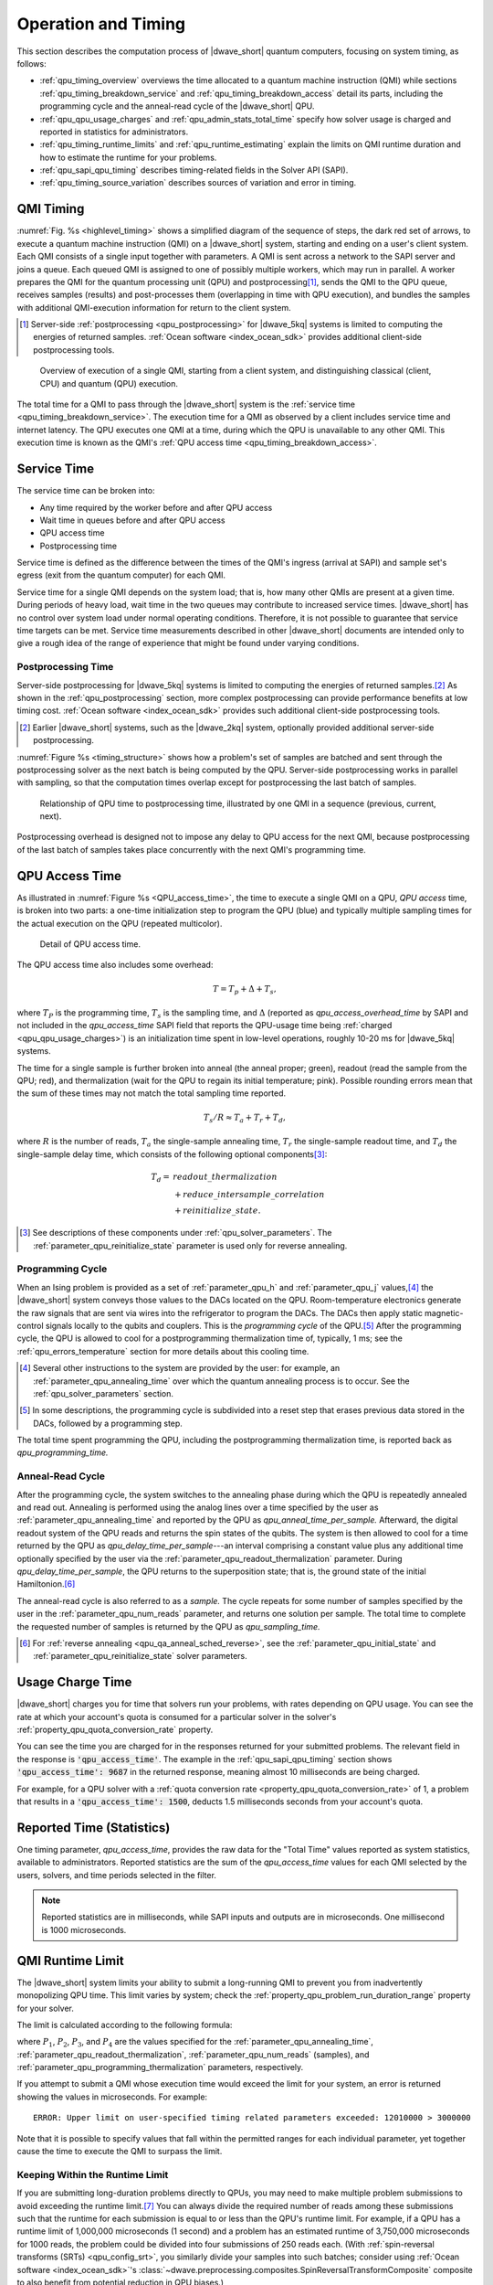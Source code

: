 .. _qpu_operation_timing:

====================
Operation and Timing
====================

This section describes the computation process of |dwave_short| quantum
computers, focusing on system timing, as follows:

*   :ref:`qpu_timing_overview` overviews the time allocated to a quantum machine
    instruction (QMI) while sections :ref:`qpu_timing_breakdown_service` and
    :ref:`qpu_timing_breakdown_access` detail its parts, including the
    programming cycle and the anneal-read cycle of the |dwave_short| QPU.
*   :ref:`qpu_qpu_usage_charges` and :ref:`qpu_admin_stats_total_time` specify
    how solver usage is charged and reported in statistics for administrators.
*   :ref:`qpu_timing_runtime_limits` and :ref:`qpu_runtime_estimating` explain
    the limits on QMI runtime duration and how to estimate the runtime for your
    problems.
*   :ref:`qpu_sapi_qpu_timing` describes timing-related fields in the Solver
    API (SAPI).
*   :ref:`qpu_timing_source_variation` describes sources of variation and error
    in timing.

.. _qpu_timing_overview:

QMI Timing
==========

:numref:`Fig. %s <highlevel_timing>` shows a simplified diagram of the sequence
of steps, the dark red set of arrows, to execute a quantum machine instruction
(QMI) on a |dwave_short| system, starting and ending on a user's client system.
Each QMI consists of a single input together with parameters. A QMI is sent
across a network to the SAPI server and joins a queue. Each queued QMI is
assigned to one of possibly multiple workers, which may run in parallel. A
worker prepares the QMI for the quantum processing unit (QPU) and
postprocessing\ [#]_\ , sends the QMI to the QPU queue, receives samples
(results) and post-processes them (overlapping in time with QPU execution), and
bundles the samples with additional QMI-execution information for return to the
client system.

.. [#]
    Server-side :ref:`postprocessing <qpu_postprocessing>` for |dwave_5kq|
    systems is limited to computing the energies of returned samples.
    :ref:`Ocean software <index_ocean_sdk>` provides additional
    client-side postprocessing tools.

.. figure:: ../_images/highlevel_timing.png
    :name: highlevel_timing
    :alt: Diagram showing an overview of the execution of a QMI on the system,
        highlighting QPU access and service time.

    Overview of execution of a single QMI, starting from a client system, and
    distinguishing classical (client, CPU) and quantum (QPU) execution.

The total time for a QMI to pass through the |dwave_short| system is the
:ref:`service time <qpu_timing_breakdown_service>`.
The execution time for a QMI as observed by a client includes service time and
internet latency. The QPU executes one QMI at a time, during which the QPU is
unavailable to any other QMI. This execution time is known as the QMI's
:ref:`QPU access time <qpu_timing_breakdown_access>`.

.. _qpu_timing_breakdown_service:

Service Time
============

The service time can be broken into:

-   Any time required by the worker before and after QPU access
-   Wait time in queues before and after QPU access
-   QPU access time
-   Postprocessing time

Service time is defined as the difference between the times of the QMI's ingress
(arrival at SAPI) and sample set's egress (exit from the quantum computer) for
each QMI.

Service time for a single QMI depends on the system load; that is, how many
other QMIs are present at a given time. During periods of heavy load, wait time
in the two queues may contribute to increased service times. |dwave_short| has
no control over system load under normal operating conditions. Therefore, it is
not possible to guarantee that service time targets can be met. Service time
measurements described in other |dwave_short| documents are intended only to
give a rough idea of the range of experience that might be found under varying
conditions.

.. dropdown:: Viewing the Service Time for Your Problems

    You can know the service time for a submitted problem by calculating the
    difference between its recorded egress and ingress times.

    On the dashboard in the Leap service, you can select a submitted problem (by
    your assigned label or its SAPI-assigned identifier) and view those times as
    shown here:

    .. figure:: ../_images/leap_service_time.png
        :name: leapServiceTime
        :alt: Snapshot of the Leap service's Problem Parameters for the problem.

        Ingress and egress times for a problem in the Leap service.

    Alternatively, you can retrieve this same information from SAPI in various
    ways, as demonstrated in the :ref:`qpu_sapi_qpu_timing` section and in
    examples in the :ref:`leap_sapi_rest` section.

Postprocessing Time
-------------------

Server-side postprocessing for |dwave_5kq| systems is limited to computing the
energies of returned samples.\ [#]_ As shown in the :ref:`qpu_postprocessing`
section, more complex postprocessing can provide performance benefits at low
timing cost. :ref:`Ocean software <index_ocean_sdk>` provides such additional
client-side postprocessing tools.

.. [#]
    Earlier |dwave_short| systems, such as the |dwave_2kq| system, optionally
    provided additional server-side postprocessing.

:numref:`Figure %s <timing_structure>` shows how a problem's set of samples are
batched and sent through the postprocessing solver as the next batch is being
computed by the QPU. Server-side postprocessing works in parallel with sampling,
so that the computation times overlap except for postprocessing the last batch
of samples.

.. figure:: ../_images/timing_structure.png
    :name: timing_structure
    :width: 80 %
    :alt: Diagram showing the breakdown of timing in the |dwave_short| QPU. The
        entire span of a current problem is reported as QPU access time. This is
        divided into two parts: QPU programming time and QPU sampling time. QPU
        sampling time is further broken down into individual samples (reads),
        each of which requires anneal time, readout time, and a small QPU delay
        time per sample. Sampling time may also include postprocessing time if
        this is enabled for the problem. A small about of postprocessing
        overhead time is also required for each problem regardless of whether
        postprocessing is enabled. In summary, the system reports back the
        following values: QPU access time, QPU sampling time, QPU anneal time
        per sample, QPU readout time per sample, QPU delay time per sample,
        total postprocessing time, and postprocessing overhead time.

    Relationship of QPU time to postprocessing time, illustrated by one QMI in a
    sequence (previous, current, next).

Postprocessing overhead is designed not to impose any delay to QPU access for
the next QMI, because postprocessing of the last batch of samples takes place
concurrently with the next QMI's programming time.

.. dropdown:: Viewing the Postprocessing Time for Your Problems

    As shown in :numref:`Fig. %s <timing_structure>`,
    ``total_post_processing_time`` is the sum of all times for the
    "Post Process" boxes while ``post_processing_overhead_time`` is the extra
    time needed (a single "Post Process" box) to process the last batch of
    samples. This latter time together with ``qpu_access_time`` contributes to
    overall service time.

    On the dashboard in the Leap service, you can click on a submitted problem
    identified by your assigned label or its SAPI-assigned identifier and see
    its postprocessing times. Alternatively, you can retrieve this same
    information from SAPI as demonstrated in the :ref:`qpu_sapi_qpu_timing`
    section.

.. _qpu_timing_breakdown_access:

QPU Access Time
===============

As illustrated in :numref:`Figure %s <QPU_access_time>`, the time to execute a
single QMI on a QPU, *QPU access* time, is broken into two parts: a one-time
initialization step to program the QPU (blue) and typically multiple sampling
times for the actual execution on the QPU (repeated multicolor).

.. figure:: ../_images/QPU_access_time.png
    :scale: 50%
    :name: QPU_access_time
    :alt: Diagram showing the breakdown of QPU access time. The implicit
        horizontal axis in this diagram is time, because this diagram shows how
        the QPU access time changes over time. QPU access time begins with the
        single largest fixed block of time: programming time. This block is the
        same regardless of the number of samples specified. The rest of the
        block repeats per sample (within a repeating block called QPU sampling
        time): QPU anneal time per sample, QPU readout time per sample, QPU
        readout time per sample, and QPU delay time per sample.

    Detail of QPU access time.

The QPU access time also includes some overhead:

.. math::

    T  =   T_p +  \Delta +  T_s,

where :math:`T_P` is the programming time, :math:`T_s` is the sampling time, and
:math:`\Delta` (reported as *qpu_access_overhead_time* by SAPI and not included
in the *qpu_access_time* SAPI field that reports the QPU-usage time being
:ref:`charged <qpu_qpu_usage_charges>`) is an initialization time spent in
low-level operations, roughly 10-20 ms for |dwave_5kq| systems.

The time for a single sample is further broken into anneal (the anneal
proper; green), readout (read the sample from the QPU; red), and thermalization
(wait for the QPU to regain its initial temperature; pink).
Possible rounding errors mean that the sum of these times may not match
the total sampling time reported.

.. math::

    T_s  / R   \approx  T_a  + T_r + T_d,

where :math:`R` is the number of reads, :math:`T_a` the single-sample annealing
time, :math:`T_r` the single-sample readout time, and :math:`T_d` the
single-sample delay time, which consists of the following optional
components\ [#]_\ :

.. math::

    T_d  = &readout\_thermalization \\
    &+ reduce\_intersample\_correlation \\
    &+ reinitialize\_state.

.. [#]
    See descriptions of these components under
    :ref:`qpu_solver_parameters`. The
    :ref:`parameter_qpu_reinitialize_state` parameter is used only for reverse
    annealing.

Programming Cycle
-----------------

When an Ising problem is provided as a set of :ref:`parameter_qpu_h` and
:ref:`parameter_qpu_j` values,\ [#]_ the |dwave_short| system conveys those
values to the DACs located on the QPU. Room-temperature electronics generate the
raw signals that are sent via wires into the refrigerator to program the DACs.
The DACs then apply static magnetic-control signals locally to the qubits and
couplers. This is the *programming cycle* of the QPU.\ [#]_ After the
programming cycle, the QPU is allowed to cool for a postprogramming
thermalization time of, typically, 1 ms; see the :ref:`qpu_errors_temperature`
section for more details about this cooling time.

.. [#]
    Several other instructions to the system are provided by the user: for
    example, an :ref:`parameter_qpu_annealing_time` over which the quantum
    annealing process is to occur. See the :ref:`qpu_solver_parameters` section.

.. [#]
    In some descriptions, the programming cycle is subdivided into a reset step
    that erases previous data stored in the DACs, followed by a programming
    step.

The total time spent programming the QPU, including the postprogramming
thermalization time, is reported back as *qpu_programming_time.*

Anneal-Read Cycle
-----------------

After the programming cycle, the system switches to the annealing phase during
which the QPU is repeatedly annealed and read out. Annealing is performed using
the analog lines over a time specified by the user as
:ref:`parameter_qpu_annealing_time` and reported by the QPU as
*qpu_anneal_time_per_sample.* Afterward, the digital readout system of the QPU
reads and returns the spin states of the qubits. The system is then allowed to
cool for a time returned by the QPU as *qpu_delay_time_per_sample*---an interval
comprising a constant value plus any additional time optionally specified by the
user via the :ref:`parameter_qpu_readout_thermalization` parameter. During
*qpu_delay_time_per_sample*, the QPU returns to the superposition state; that
is, the ground state of the initial Hamiltonion.\ [#]_

The anneal-read cycle is also referred to as a *sample.* The cycle repeats for
some number of samples specified by the user in the
:ref:`parameter_qpu_num_reads` parameter, and returns one solution per sample.
The total time to complete the requested number of samples is returned by the
QPU as *qpu_sampling_time.*

.. [#] For :ref:`reverse annealing <qpu_qa_anneal_sched_reverse>`,
    see the :ref:`parameter_qpu_initial_state` and
    :ref:`parameter_qpu_reinitialize_state` solver parameters.

.. _qpu_qpu_usage_charges:

Usage Charge Time
=================

|dwave_short| charges you for time that solvers run your problems, with rates
depending on QPU usage. You can see the rate at which your account's quota is
consumed for a particular solver in the solver's
:ref:`property_qpu_quota_conversion_rate` property.

You can see the time you are charged for in the responses returned for your
submitted problems. The relevant field in the response is
:code:`'qpu_access_time'`. The example in the :ref:`qpu_sapi_qpu_timing` section
shows :code:`'qpu_access_time': 9687` in the returned response, meaning almost
10 milliseconds are being charged.

For example, for a QPU solver with a
:ref:`quota conversion rate <property_qpu_quota_conversion_rate>` of 1, a
problem that results in a :code:`'qpu_access_time': 1500`, deducts
1.5 milliseconds seconds from your account's quota.

.. _qpu_admin_stats_total_time:

Reported Time (Statistics)
==========================

One timing parameter, *qpu_access_time*, provides the raw data for the
"Total Time" values reported as system statistics, available to administrators.
Reported statistics are the sum of the *qpu_access_time* values for each QMI
selected by the users, solvers, and time periods selected in the filter.

.. note::
    Reported statistics are in milliseconds, while SAPI inputs and outputs are
    in microseconds.  One millisecond is 1000 microseconds.

.. _qpu_timing_runtime_limits:

QMI Runtime Limit
=================

The |dwave_short| system limits your ability to submit a long-running QMI to
prevent you from inadvertently monopolizing QPU time. This limit varies by
system; check the :ref:`property_qpu_problem_run_duration_range` property for
your solver.

The limit is calculated according to the following formula:

.. math::
    :nowrap:

    \begin{equation}
        Duration = ((P_1 + P_2) * P_3) + P_4
    \end{equation}

where :math:`P_1`, :math:`P_2`, :math:`P_3`, and :math:`P_4` are the values
specified for the :ref:`parameter_qpu_annealing_time`,
:ref:`parameter_qpu_readout_thermalization`,
:ref:`parameter_qpu_num_reads` (samples), and
:ref:`parameter_qpu_programming_thermalization` parameters, respectively.

If you attempt to submit a QMI whose execution time would exceed the limit for
your system, an error is returned showing the values in microseconds. For
example:

.. parsed-literal::

    ERROR: Upper limit on user-specified timing related parameters exceeded: 12010000 > 3000000

Note that it is possible to specify values that fall within the permitted ranges
for each individual parameter, yet together cause the time to execute the QMI to
surpass the limit.

.. _qpu_timing_runtime_limit_keep_within:

Keeping Within the Runtime Limit
--------------------------------

If you are submitting long-duration problems directly to QPUs, you may need to
make multiple problem submissions to avoid exceeding the runtime limit.\ [#]_
You can always divide the required number of reads among these submissions such
that the runtime for each submission is equal to or less than the QPU's runtime
limit. For example, if a QPU has a runtime limit of 1,000,000 microseconds (1
second) and a problem has an estimated runtime of 3,750,000 microseconds for
1000 reads, the problem could be divided into four submissions of 250 reads
each. (With
:ref:`spin-reversal transforms (SRTs) <qpu_config_srt>`, you
similarly divide your samples into such batches; consider using
:ref:`Ocean software <index_ocean_sdk>`'s
:class:`~dwave.preprocessing.composites.SpinReversalTransformComposite`
composite to also benefit from potential reduction in QPU biases.)

For a detailed breakdown of the QPU access-time estimates
for your problem submission, see the :ref:`qpu_runtime_estimating` section.

.. [#] You could also adjust timing-related solver parameters. For information
    about solver parameters, see the :ref:`qpu_solver_parameters` section.
    section.

.. _qpu_runtime_estimating:

Estimating Access Time
======================

You can estimate a problem's QPU access time from the parameter values you
specify, timing data provided in the :ref:`property_qpu_problem_timing_data`
solver property, and the number of qubits used to embed\ [#]_ the problem on the
selected QPU.

Ocean software's
:meth:`~dwave.cloud.solver.StructuredSolver.estimate_qpu_access_time`
method implements the procedure described in the table below. The following
example uses this method to estimate the QPU access time for a random problem
with a 20-node complete graph using an anneal schedule that sets a ~1 ms pause
on a |dwave_short| quantum computer. For the particular execution shown in this
example, quantum computer system ``Advantage_system4.1`` was selected, the
required QPU access time for 50 samples found acceptable, and the problem then
submitted to that quantum computer with the same embedding used in the time
estimation.

.. testsetup::

    estimated_runtime = 75005
    # For https://github.com/dwavesystems/dwave-system/pull/443#issuecomment-1211404745
    embedding = {0: (180, 181, 2940), 1: (195, 196, 2955), 2: (150, 151, 2970),
                 3: (165, 166, 2985), 4: (210, 211, 3000), 5: (225, 226, 3015),
                 6: (240, 241, 3240), 7: (255, 256, 3255), 8: (270, 271, 3030),
                 9: (285, 286, 3045), 10: (300, 301, 3210), 11: (315, 316, 3225),
                 12: (90, 3150, 3151), 13: (105, 3165, 3166), 14: (330, 3060, 3061),
                 15: (345, 3075, 3076), 16: (361, 3090, 3091), 17: (376, 3105, 3106),
                 18: (60, 3120, 3121), 19: (75, 3135, 3136)}

>>> from dwave.system import DWaveSampler, FixedEmbeddingComposite
>>> from minorminer.busclique import find_clique_embedding
>>> import dimod
...
>>> # Create a random problem with a complete graph
>>> bqm = dimod.generators.uniform(20, "BINARY")
...
>>> # Select a QPU, find an embedding for the problem and the number of required qubits
>>> qpu = DWaveSampler()
>>> embedding = find_clique_embedding(bqm.variables, qpu.to_networkx_graph())  # doctest: +SKIP
>>> num_qubits = sum(len(chain) for chain in embedding.values())
...
>>> # Define the submission parameters and estimate the required time
>>> MAX_TIME = 500000   # limit single-problem submissions to 0.5 seconds
>>> num_reads = 50
>>> anneal_schedule = [[0.0, 0.0], [40.0, 0.4], [1040.0, 0.4], [1042, 1.0]]
>>> estimated_runtime = qpu.solver.estimate_qpu_access_time(num_qubits,
...    num_reads=num_reads, anneal_schedule=anneal_schedule)    # doctest: +SKIP
>>> print("Estimate of {:.0f}us on {}".format(estimated_runtime, qpu.solver.name))  # doctest: +SKIP
Estimate of 75005us on Advantage_system4.1
...
>>> # Submit to the same solver with the same embedding
>>> if estimated_runtime < MAX_TIME:
...    sampleset = FixedEmbeddingComposite(qpu, embedding).sample(bqm,
...       num_reads=num_reads, anneal_schedule=anneal_schedule)   # doctest: +SKIP

The following table provides a procedure for collecting the required information
and calculating the runtime estimation for versions 1.0.x\ [#]_ of the
:ref:`timing model <property_qpu_problem_timing_data>`.

.. list-table:: Estimating the QPU Access Time for Problems
    :widths: 10 20 70
    :header-rows: 1

    *   -   Row
        -   QMI Time Component
        -   Instruction
    *   -   1
        -   Typical programming time
        -   Take the value from the
            :ref:`typical_programming_time <property_qpu_problem_timing_data>`
            field.
    *   -   2
        -   Reverse annealing programming time
        -   If reverse annealing is used, take the value from one of the the
            fields of the :ref:`property_qpu_problem_timing_data` solver
            property as follows:

            *   If the :ref:`parameter_qpu_reinitialize_state` parameter is
                specified as true, then take the value from
                ``reverse_annealing_with_reinit_prog_time_delta``.
            *   If the :ref:`parameter_qpu_reinitialize_state` parameter is
                specified as false, then take the value from
                ``reverse_annealing_without_reinit_prog_time_delta``.

            Otherwise, the value is 0.
    *   -   3
        -   Programming thermalization time
        -   Take the value from either the
            :ref:`parameter_qpu_programming_thermalization` solver parameter, if
            specified, or the
            :ref:`default_programming_thermalization <property_qpu_problem_timing_data>`
            field.
    *   -   4
        -   Total programming time
        -   Add rows 1--3.
    *   -   5
        -   Anneal time
        -   Take the anneal time specified in the
            :ref:`parameter_qpu_anneal_schedule` or
            :ref:`parameter_qpu_annealing_time` solver parameter; otherwise,
            take the value from the
            :ref:`default_annealing_time <property_qpu_problem_timing_data>`
            field.
    *   -   6
        -   Readout time
        -   Calculate this value using the :mod:`numpy` functions
            :func:`numpy.interp` and :func:`numpy.emath.log10` and the Python
            function :func:`pow` as follows:

            *   If :ref:`readout_time_model <property_qpu_problem_timing_data>`
                is ``pwl_log_log``, then the following Python code can be used:

                ``pow(10, interp(log10(m), q, t))``

            *   If :ref:`readout_time_model <property_qpu_problem_timing_data>`
                is ``pwl_linear``, then the following Python code can be used:

                ``interp(m, q, t)``

            where ``m`` is the number of qubits in the
            :term:`embedded <embed>` problem and
            ``q = readout_time_model_parameters[0:N]`` and
            ``t = readout_time_model_parameters[N:2N]`` are the first ``N`` and
            last ``N`` elements of the
            ``2N = len(readout_time_model_parameters)`` elements of the
            :ref:`property_qpu_problem_timing_data` solver property's
            ``readout_time_model_parameters`` field.
    *   -   7
        -   Delay time
        -   Take the value from the
            :ref:`qpu_delay_time_per_sample <property_qpu_problem_timing_data>`
            field.
    *   -   8
        -   Reverse annealing delay time
        -   If reverse annealing is used, take the value from one of the
            following fields of the :ref:`property_qpu_problem_timing_data`
            solver property:

            *   If the :ref:`parameter_qpu_reinitialize_state` parameter is
                specified as true, then take the value from
                ``reverse_annealing_with_reinit_delay_time_delta``.

            *   If the :ref:`parameter_qpu_reinitialize_state` parameter is
                specified as false, then take the value from
                ``reverse_annealing_without_reinit_delay_time_delta``.
    *   -   9
        -   Readout thermalization time
        -   Take the value from either the
            :ref:`parameter_qpu_readout_thermalization` solver parameter, if
            specified, or the :ref:`property_qpu_default_readout_thermalization`
            solver property.
    *   -   10
        -   Decorrelation time
        -   If the :ref:`parameter_qpu_reduce_intersample_correlation` solver
            parameter is specified as true, then the following Python code can
            be used to calculate the decorrelation time:

            ``a / m * (r[1] - r[0]) + r[0]``

            where ``a`` is the anneal time (row 5), ``m`` is the
            :ref:`decorrelation_max_nominal_anneal_time <property_qpu_problem_timing_data>`
            field, ``r[0]`` and ``r[1]`` are the first and last elements of the
            :ref:`decorrelation_time_range <property_qpu_problem_timing_data>`
            field.

            If the :ref:`parameter_qpu_reduce_intersample_correlation` solver
            parameter is false, the value is 0.
    *   -   11
        -   Sampling time per read
        -   Add rows 5--8 and the larger of either row 9 or 10.
    *   -   12
        -   Number of reads
        -   Take the value from the :ref:`parameter_qpu_num_reads` solver
            parameter.
    *   -   13
        -   Total sampling time
        -   Multiply row 11 by row 12.
    *   -   14
        -   QPU access time
        -   Add row 4 and 13.

.. [#]
    Embedding is typically heuristic and the number of required qubits can vary
    between executions. If you are using a heuristic embedding tool such as
    :ref:`minorminor <index_minorminer>` indirectly through your sampler (e.g.,
    by using Ocean’s
    :class:`~dwave.system.composites.EmbeddingComposite` or
    :class:`~dwave.system.samplers.DWaveCliqueSampler`), you can use
    the same tool on your problem to estimate the expected number of qubits: for
    large, complex problems you might run the tool several times and take the
    number of qubits from the produced average or worst-case embedding; for
    small, simple problems even a single run might be sufficient. If you are
    using such a tool directly (e.g., in conjunction with Ocean's
    :class:`~dwave.system.composites.FixedEmbeddingComposite`) or
    otherwise generating a heuristic or non-heuristic embedding, take the
    required number of qubits from your embedding. Because embedding depends on
    a QPU's working graph, such embeddings should be for the particular QPU for
    which you are estimating the access time.

.. [#]
    The version is specified in the :ref:`property_qpu_problem_timing_data`
    solver property.

.. _qpu_sapi_qpu_timing:

SAPI Timing Fields
==================

The table below lists the timing-related fields available in |dwave_short|'s
:ref:`Ocean SDK <index_ocean_sdk>` and which you can access from
the ``info`` field in the :ref:`dimod <index_dimod>` ``sampleset`` class, as in
the example below. Note that the time is given in microseconds with a resolution
of at least 0.01 :math:`\mu s`.\ [#]_

.. [#] Time resolution is higher for some fields, such as
    ``qpu_anneal_time_per_sample``, which can be meaningful when the
    :ref:`fast-anneal protocol <qpu_annealprotocol_fast>` is used.

>>> from dwave.system import DWaveSampler, EmbeddingComposite
>>> sampler = EmbeddingComposite(DWaveSampler())
>>> sampleset = sampler.sample_ising({'a': 1}, {('a', 'b'): 1})
>>> print(sampleset.info["timing"])   # doctest: +SKIP
{'qpu_sampling_time': 80.78,
 'qpu_anneal_time_per_sample': 20.0,
 'qpu_readout_time_per_sample': 39.76,
 'qpu_access_time': 16016.18,
 'qpu_access_overhead_time': 10426.82,
 'qpu_programming_time': 15935.4,
 'qpu_delay_time_per_sample': 21.02,
 'total_post_processing_time': 809.0,
 'post_processing_overhead_time': 809.0}

.. list-table:: Fields that affect *qpu_access_time*
    :widths: 10 30 20 40
    :header-rows: 1

    *   -   QMI Time Component
        -   SAPI Field Name
        -   Meaning
        -   Affected by
    *   -   :math:`T`
        -   *qpu_access_time*
        -   Total time in QPU
        -   All parameters listed below
    *   -   :math:`T_p`
        -   *qpu_programming_time*
        -   Total time to program the QPU\ [#]_
        -   *programming_thermalization*, weakly affected by other problem
            settings (such as :math:`h`, :math:`J`, *anneal_offsets*,
            *flux_offsets*, and *h_gain_schedule*)
    *   -   :math:`\Delta`
        -   ..
        -   Time for additional low-level operations
        -
    *   -   :math:`R`
        -   ..
        -   Number of reads (samples)
        -   *num_reads*
    *   -   :math:`T_s`
        -   *qpu_sampling_time*
        -   Total time for :math:`R` samples
        -   *num_reads*, :math:`T_a`, :math:`T_r`, :math:`T_d`
    *   -   :math:`T_a`
        -   *qpu_anneal_time_per_sample*
        -   Time for one anneal
        -   *anneal_schedule*, *annealing_time*
    *   -   :math:`T_r`
        -   *qpu_readout_time_per_sample*
        -   Time for one read
        -   Number of qubits read\ [#]_
    *   -   :math:`T_d`
        -   *qpu_delay_time_per_sample*
        -   Delay between anneals\ [#]_
        -   *anneal_schedule*, *readout_thermalization*,
            *reduce_intersample_correlation*, (only in case of reverse
            annealing), *reinitialize_state*

.. [#]
    Even if *programming_thermalization* is 0, :math:`T_p` is typically between
    10 and 20 ms depending on processor and describes the time spent setting the
    :math:`h` and :math:`J` parameters of the problem as well as other features
    such as *anneal_offsets*, *flux_offsets*, *h_gain_schedule*.

.. [#]
    The time to read a sample set from a |dwave_5kq| generation QPU depends on
    the location of the qubits on the processor and the number of qubits in the
    sample set: a problem represented by a dozen qubits has shorter read times
    (and so a shorter :math:`T_r`, the *total_readout_time*) than a problem
    represented by several thousand qubits.

    For the |dwave_5kq| QPU, this can be significant. For example, some small
    problems may take :math:`25\ \mu s` per read while a large problem might
    take :math:`150\ \mu s` per read.

.. [#]
    The time returned in the *qpu_delay_time_per_sample* field is equal to a
    constant plus the user-specified value, *readout_thermalization*.

Timing Data Returned by ``dwave-cloud-client``
----------------------------------------------

Below is a sample skeleton of Python code for accessing timing data returned by
``dwave-cloud-client``. Timing values are returned in the computation object and
the timing object; further code could query those objects in more detail. The
timing object referenced on line 16 is a Python dictionary containing (key,
value) pairs. The keys match keywords discussed in this section.

.. _Python:

.. code-block:: python

 01 import random
 02 import datetime as dt
 03 from dwave.cloud import Client

 04 # Connect using the default or environment connection information
 05 with Client.from_config() as client:

 06     # Load the default solver
 07     solver = client.get_solver()

 08     # Build a random Ising model to exactly fit the graph the solver supports
 09     linear = {index: random.choice([-1, 1]) for index in solver.nodes}
 10     quad = {key: random.choice([-1, 1]) for key in solver.undirected_edges}

 11     # Send the problem for sampling, include solver-specific parameter 'num_reads'
 12     computation = solver.sample_ising(linear, quad, num_reads=100)
 13     computation.wait()

 14     # Print the first sample out of a hundred
 15     print(computation.samples[0])
 16     timing = computation['timing']


 17     # Service time
 18     time_format = "%Y-%m-%d %H:%M:%S.%f"
 19     start_time = dt.datetime.strptime(str(computation.time_received)[:-6], time_format)
 20     finish_time = dt.datetime.strptime(str(computation.time_solved)[:-6], time_format)
 21     service_time = finish_time - start_time
 22     qpu_access_time = timing['qpu_access_time']
 23     print("start_time="+str(start_time)+", finish_time="+str(finish_time)+ \
 24             ", service_time="+str(service_time)+", qpu_access_time="       \
 25             +str(float(qpu_access_time)/1000000))

.. _qpu_timing_source_variation:

Timing Variation and Error
==========================

Running a program that accesses |dwave_short| systems across the internet or
even examining QPU-timing information may show variation from run to run from
the end-user's point of view. This section describes some of the possible
sources of such variation.

Nondedicated QPU Use
--------------------

|dwave_short| systems are typically shared among multiple users, each of whom
submits QMIs to solve a problem, with little to no synchronization among users.
(A single user may also have multiple client programs submitting unsynchronized
QMIs to a |dwave_short| system.) The QPU must be used by a single QMI at a time,
so the |dwave_short| system software ensures that multiple QMIs flow through the
system and use the QPU sequentially. In general, this means that a QMI may get
queued for the QPU or some other resource, injecting indeterminacy into the
timing of execution.

.. note::
    Contact your |dwave_short| system administrator or |support_email| if you
    need to ensure a quiet system.

Nondeterminacy of Classical System Timings
------------------------------------------

Even when a system is quiet except for the program to be measured, timings often
vary. As illustrated in
:numref:`Fig. %s <plot_distr_sequential_workflow_results>`, running a given code
block repeatedly can yield different runtimes on a classical system, even though
the instruction execution sequence does not change. Runtime distributions with
occasional large outliers, as seen here, are not unusual.

.. figure:: ../_images/plot_distr_sequential_workflow_results.png
    :name: plot_distr_sequential_workflow_results
    :alt: Histogram showing the results of 100 measurements of service time
        plotted against the frequency of their occurrence. Along the horizontal
        axis is service time in microseconds from 300,000 to 900000, marked in
        intervals of 100,000. Along the vertical axis is frequency from 0 to 30,
        marked in intervals of 5. The histogram is annotated with a line showing
        the mean runtime of 336.5 ms, which is higher than 75 percent of the
        results.

    Histogram of 100 measurements of classical execution time using a wall clock
    timer, showing that the mean time of 336.5 ms (red line) is higher than 75
    percent of the measurements.

Timing variations are routine, caused by noise from the operating system (e.g.,
scheduling, memory management, and power management) and the runtime environment
(e.g., garbage collection, just-in-time compilation, and thread migration). [#]_
In addition, the internal architecture of the classical portion of the
|dwave_short| system includes multiple hardware nodes and software servers,
introducing communication among these servers as another source of variation.

For these reasons, mean reported runtimes can often be higher than median
runtimes: for example, in
:numref:`Fig. %s <plot_distr_sequential_workflow_results>`, the mean time of
336.5 ms (vertical red line) is higher than 75 percent of the measured runtimes
due to a few extreme outliers (one about 3 times higher and two almost 2 times
higher than median). As a result, mean runtimes tend to exceed median runtimes.
In this context, the smallest time recorded for a single process is considered
the most accurate, because noise from outside sources can only increase elapsed
time.\ [#]_ Because system activity increases with the number of active QMIs,
the most accurate times for a single process are obtained by measuring on an
otherwise quiet system.

.. note::
    The 336 ms mean time shown for this particular QMI is not intended to be
    representative of QMI execution times.

The cost of reading a system timer may impose additional measurement errors,
since querying the system clock can take microseconds. To reduce the impact of
timing code itself, a given code block may be measured outside a loop that
executes it many times, with running time calculated as the average time per
iteration. Because of system and runtime noise and timer latency, component
times measured one way may not add up to total times measured another way.\ [#]_
These sources of timer variation or error are present on all computer systems,
including the classical portion of |dwave_short| platforms. Normal timer
variation as described here may occasionally yield atypical and imprecise
results; also, one expects wall clock times to vary with the particular system
configuration and with system load.

.. [#]
    A more common practice in computational research is to report an alternative
    measurement called CPU time, which is intended to filter out operating
    system noise. However, CPU timers are only accurate to tens of milliseconds,
    and CPU times are not available for QPU time measurements. For consistency,
    we use wall clock times throughout.

.. [#]
    Randal E. Bryant and David R. O'Hallaron,
    *Computer Systems: A Programmer's Perspective (2nd Edition)*, Pearson, 2010.

.. [#]
    Paulo Eduardo Nogueira, Rivalino Matias, Jr., and Elder Vicente,
    *An Experimental Study on Execution Time Variation in Computer Experiments*,
    ACM Symposium on Applied Computing, 2014.

Internet Latency
----------------

If you are running your program on a client system geographically remote from
the |dwave_short| system on which you're executing, you will likely encounter
latency and variability from the internet connection itself (see
:numref:`Fig. %s <highlevel_timing>`).

Settings of User-Specified Parameters
-------------------------------------

The following user-specified parameters can cause timing to change, but should
not affect the variability of timing. For more information on these parameters,
see the :ref:`qpu_solver_parameters` section.

*   :ref:`parameter_qpu_anneal_schedule`---User-provided anneal schedule.
    Specifies the points at which to change the default schedule. Each point is
    a pair of values representing time :math:`t` in microseconds and normalized
    anneal fraction :math:`s`. The system connects the points with
    piecewise-linear ramps to construct the new schedule. If
    :ref:`parameter_qpu_anneal_schedule` is specified, :math:`T_a`,
    *qpu_anneal_time_per_sample* is populated with the total time specified by
    the piecewise-linear schedule.
*   :ref:`parameter_qpu_annealing_time`---Duration, in microseconds, of quantum
    annealing time. This value populates :math:`T_a`,
    *qpu_anneal_time_per_sample*.
*   :ref:`parameter_qpu_num_reads`---Number of samples to read from the solver
    per QMI.
*   :ref:`parameter_qpu_programming_thermalization`---Number of microseconds to
    wait after programming the QPU to allow it to cool; i.e.,
    *post-programming thermalization time*. Values lower than the default
    accelerate solving at the expense of solution quality. This value
    contributes to the total :math:`T_p`, *qpu_programming_time*.
*   :ref:`parameter_qpu_readout_thermalization`---Number of microseconds to wait
    after each sample is read from the QPU to allow it to cool to base
    temperature; i.e., *post-readout thermalization time*. This optional value
    contributes to :math:`T_d`, *qpu_delay_time_per_sample*.
*   :ref:`parameter_qpu_reduce_intersample_correlation`---Used to reduce
    sample-to-sample correlations. When true, adds to :math:`T_d`,
    *qpu_delay_time_per_sample*. Amount of time added increases linearly with
    increasing length of the anneal schedule.
*   :ref:`parameter_qpu_reinitialize_state`---Used in reverse annealing. When
    ``True`` (the default setting), reinitializes the initial qubit state for
    every anneal-readout cycle, adding between 100 and 600 microseconds to
    :math:`T_d`, *qpu_delay_time_per_sample*. When ``False``, adds approximately
    10 microseconds to :math:`T_d`.\ [#]_

.. note::
    Depending on the parameters chosen for a QMI, QPU access time may be a large
    or small fraction of service time. E.g., a QMI requesting a single sample
    with short :ref:`parameter_qpu_annealing_time` would see programming time as
    a large fraction of service time and QPU access time as a small fraction.

.. [#]
    Amount of time varies by system.


